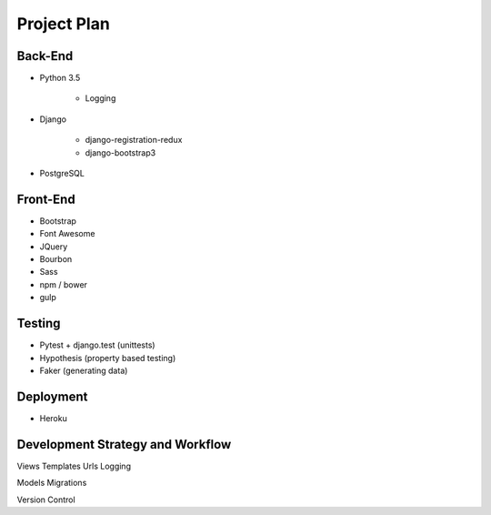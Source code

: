 Project Plan
============

Back-End
--------
- Python 3.5

   - Logging

- Django

   - django-registration-redux
   - django-bootstrap3

- PostgreSQL


Front-End
---------
- Bootstrap
- Font Awesome
- JQuery
- Bourbon
- Sass
- npm / bower
- gulp


Testing
-------
- Pytest + django.test (unittests)
- Hypothesis (property based testing)
- Faker (generating data)


Deployment
----------
- Heroku


Development Strategy and Workflow
---------------------------------
Views
Templates
Urls
Logging

Models
Migrations

Version Control

